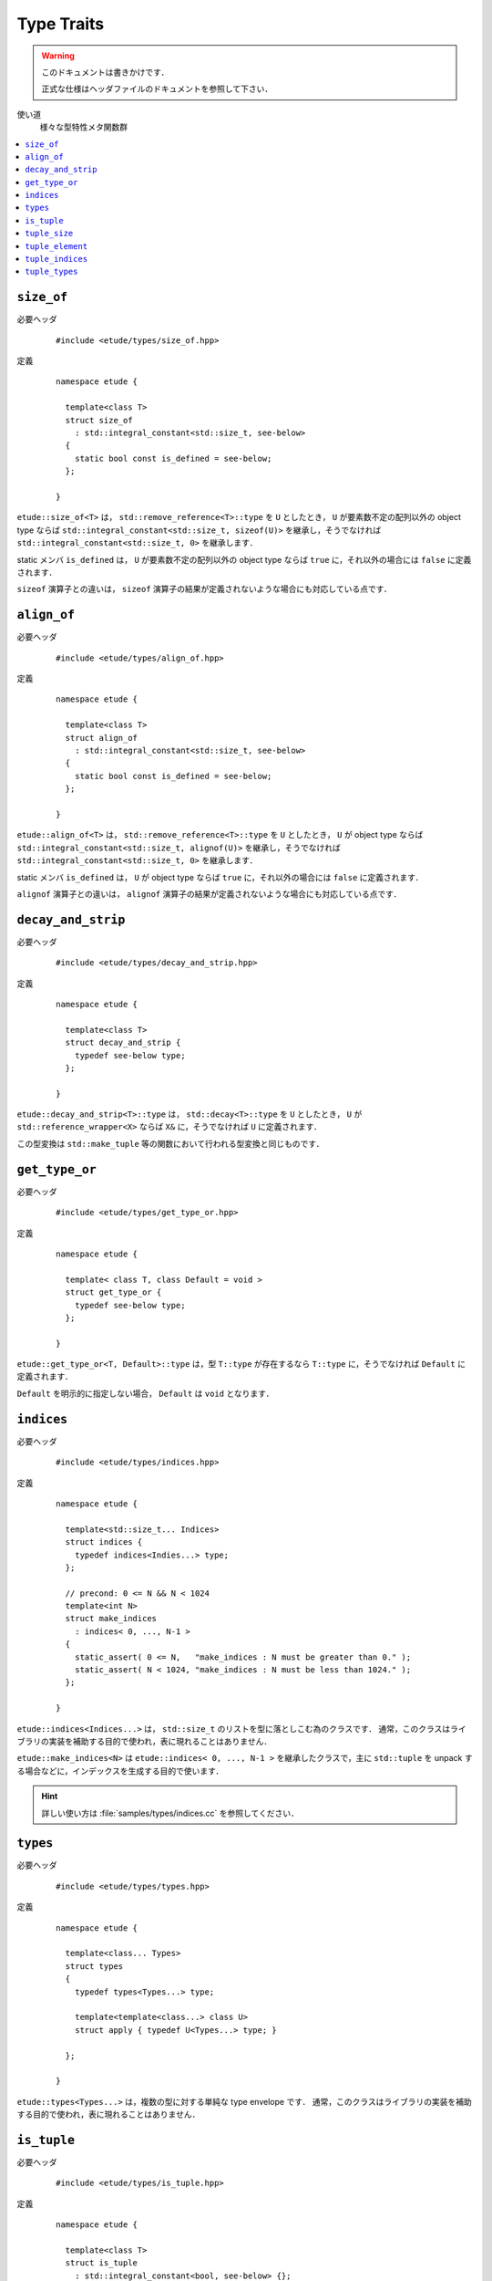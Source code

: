.. index::
  single: types

Type Traits
============

.. warning::
  
  このドキュメントは書きかけです．
  
  正式な仕様はヘッダファイルのドキュメントを参照して下さい．


使い道
  様々な型特性メタ関数群

.. contents::
   :depth: 2
   :local:


.. index::
  single: types; size_of

.. _size_of:

``size_of``
-------------------

必要ヘッダ
  ::
    
    #include <etude/types/size_of.hpp>

定義
  ::
    
    namespace etude {
    
      template<class T>
      struct size_of
        : std::integral_constant<std::size_t, see-below>
      {
        static bool const is_defined = see-below;
      };
      
    }

``etude::size_of<T>`` は， ``std::remove_reference<T>::type`` を ``U`` としたとき，
``U`` が要素数不定の配列以外の object type ならば ``std::integral_constant<std::size_t, sizeof(U)>``
を継承し，そうでなければ ``std::integral_constant<std::size_t, 0>`` を継承します．

static メンバ ``is_defined`` は， ``U`` が要素数不定の配列以外の object type ならば
``true`` に，それ以外の場合には ``false`` に定義されます．

``sizeof`` 演算子との違いは， ``sizeof`` 演算子の結果が定義されないような場合にも対応している点です．


.. index::
  single: types; align_of

.. _align_of:

``align_of``
-------------------

必要ヘッダ
  ::
    
    #include <etude/types/align_of.hpp>

定義
  ::
    
    namespace etude {
    
      template<class T>
      struct align_of
        : std::integral_constant<std::size_t, see-below>
      {
        static bool const is_defined = see-below;
      };
      
    }

``etude::align_of<T>`` は， ``std::remove_reference<T>::type`` を ``U`` としたとき，
``U`` が object type ならば ``std::integral_constant<std::size_t, alignof(U)>``
を継承し，そうでなければ ``std::integral_constant<std::size_t, 0>`` を継承します．

static メンバ ``is_defined`` は， ``U`` が object type ならば ``true`` に，それ以外の場合には
``false`` に定義されます．

``alignof`` 演算子との違いは， ``alignof`` 演算子の結果が定義されないような場合にも対応している点です．


.. index::
  single: types; decay_and_strip

.. _decay_and_strip:

``decay_and_strip``
-------------------

必要ヘッダ
  ::
    
    #include <etude/types/decay_and_strip.hpp>

定義
  ::
    
    namespace etude {
    
      template<class T>
      struct decay_and_strip {
        typedef see-below type;
      };
      
    }

``etude::decay_and_strip<T>::type`` は， ``std::decay<T>::type`` を ``U`` としたとき，
``U`` が ``std::reference_wrapper<X>`` ならば ``X&`` に，そうでなければ ``U`` に定義されます．

この型変換は ``std::make_tuple`` 等の関数において行われる型変換と同じものです．


.. index::
  single: types; get_type_or

.. _get_type_or:

``get_type_or``
-------------------

必要ヘッダ
  ::
    
    #include <etude/types/get_type_or.hpp>

定義
  ::
    
    namespace etude {
    
      template< class T, class Default = void >
      struct get_type_or {
        typedef see-below type;
      };
      
    }

``etude::get_type_or<T, Default>::type`` は，型 ``T::type`` が存在するなら
``T::type`` に，そうでなければ ``Default`` に定義されます．

``Default`` を明示的に指定しない場合， ``Default`` は ``void`` となります．


.. index::
  single: types; indices
  single: types; make_indices

.. _indices:

``indices``
-----------

必要ヘッダ
  ::
    
    #include <etude/types/indices.hpp>

定義
  ::
  
    namespace etude {
    
      template<std::size_t... Indices>
      struct indices {
        typedef indices<Indies...> type;
      };
      
      // precond: 0 <= N && N < 1024
      template<int N>
      struct make_indices
        : indices< 0, ..., N-1 >
      {
        static_assert( 0 <= N,   "make_indices : N must be greater than 0." );
        static_assert( N < 1024, "make_indices : N must be less than 1024." );
      };
      
    }

``etude::indices<Indices...>`` は， ``std::size_t`` のリストを型に落としこむ為のクラスです．
通常，このクラスはライブラリの実装を補助する目的で使われ，表に現れることはありません．

``etude::make_indices<N>`` は ``etude::indices< 0, ..., N-1 >`` を継承したクラスで，\
主に ``std::tuple`` を unpack する場合などに，インデックスを生成する目的で使います．

.. hint::

  詳しい使い方は :file:`samples/types/indices.cc` を参照してください．


.. index::
  single: types; types

.. _types:

``types``
---------

必要ヘッダ
  ::
    
    #include <etude/types/types.hpp>

定義
  ::
  
    namespace etude {
    
      template<class... Types>
      struct types 
      {
        typedef types<Types...> type;
        
        template<template<class...> class U>
        struct apply { typedef U<Types...> type; }
      
      };
      
    }

``etude::types<Types...>`` は，複数の型に対する単純な type envelope です．
通常，このクラスはライブラリの実装を補助する目的で使われ，表に現れることはありません．


.. index::
  single: types; is_tuple

.. _is_tuple:

``is_tuple``
------------

必要ヘッダ
  ::
    
    #include <etude/types/is_tuple.hpp>

定義
  ::
  
    namespace etude {
    
      template<class T>
      struct is_tuple
        : std::integral_constant<bool, see-below> {};
      
    }

``etude::is_tuple<T>`` は， ``T`` がタプル型なら
（具体的には定数 ``std::tuple_size<T>::value`` が存在し 0 以上なら）
``std::true_type`` を継承し，そうでなければ ``std::false_type`` を継承するメタ関数です．


.. index::
  single: types; tuple_size

.. _tuple_size:

``tuple_size``
--------------

必要ヘッダ
  ::
    
    #include <etude/types/tuple_size.hpp>

定義
  ::
  
    namespace etude {
    
      template<class T>
      struct tuple_size
        : std::tuple_size<typename std::decay<T>::type> {};
      
    }

``etude::tuple_size<T>`` は， ``T`` にメタ関数 ``std::decay`` を適用することで
CV 修飾子と参照を外した型 ``U`` に対し， ``std::tuple_size<U>`` を計算するメタ関数です．


.. index::
  single: types; tuple_element

.. _tuple_element:

``tuple_element``
-----------------

必要ヘッダ
  ::
    
    #include <etude/types/tuple_element.hpp>

定義
  ::
  
    namespace etude {
    
      template<std::size_t I, class T>
      struct tuple_element
      {
        typedef see-below type;
      };
      
    }

``etude::tuple_element< I, T >`` は，以下のように定義されたメタ関数です：

- ``T`` が ``const`` または ``volatile`` によって修飾されている場合

  - ``etude::tuple_element< I, U cv >::type`` は
    ``etude::tuple_element< I, U >::type cv`` に定義されます．

- ``T`` が ``U&`` の場合

  - ``etude::tuple_element< I, U& >::type`` は
    ``etude::tuple_element< I, U >::type &`` に定義されます．

- ``T`` が ``U&&`` の場合

  - ``etude::tuple_element< I, U&& >::type`` は
    ``etude::tuple_element< I, U >::type &&`` に定義されます．

- それ以外の場合

  - ``etude::tuple_element< I, T >`` は ``std::tuple_element< I, T >`` を継承します．


.. index::
  single: types; tuple_indices

.. _tuple_indices:

``tuple_indices``
-----------------

必要ヘッダ
  ::
    
    #include <etude/types/tuple_indices.hpp>

定義
  ::
  
    namespace etude {
    
      template<class T>
      struct tuple_indices
        : make_indices<etude::tuple_size<T>::value>::type {};
      
    }

``etude::tuple_indices<T>`` は，（ CV 修飾された）タプル，またはタプルへの参照に対し，\
その全ての要素のインデックスを順に保持した ``etude::indices<Indices...>``\ :ref:`¶<indices>`
を継承します．


.. index::
  single: types; tuple_types

.. _tuple_types:

``tuple_types``
---------------

必要ヘッダ
  ::
    
    #include <etude/types/tuple_types.hpp>

定義
  ::
  
    namespace etude {
    
      template<class T>
      struct tuple_types
        : etude::types<see-below...> {};
      
    }

``etude::tuple_types<T>`` は，（ CV 修飾された）タプル，またはタプルへの参照に対し，\
その全ての要素の型
``etude::tuple_element< 0, T >::type, ... , etude::tuple_element< N-1, T >::type``\
:ref:`¶<tuple_element>`
を順に保持した ``etude::types``\ :ref:`¶<types>` を継承します．
N は ``etude::tuple_size<T>::value``\ :ref:`¶<tuple_size>` です．

.. hint::

  ``T`` が CV 修飾されている場合や参照の場合には，中身の型も同様に修飾されます．

